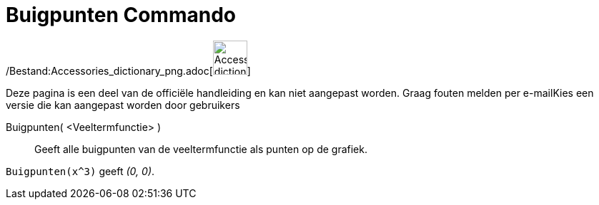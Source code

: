 = Buigpunten Commando
:page-en: commands/InflectionPoint_Command
ifdef::env-github[:imagesdir: /nl/modules/ROOT/assets/images]

/Bestand:Accessories_dictionary_png.adoc[image:48px-Accessories_dictionary.png[Accessories
dictionary.png,width=48,height=48]]

Deze pagina is een deel van de officiële handleiding en kan niet aangepast worden. Graag fouten melden per
e-mail[.mw-selflink .selflink]##Kies een versie die kan aangepast worden door gebruikers##

Buigpunten( <Veeltermfunctie> )::
  Geeft alle buigpunten van de veeltermfunctie als punten op de grafiek.

[EXAMPLE]
====

`++Buigpunten(x^3)++` geeft _(0, 0)_.

====
